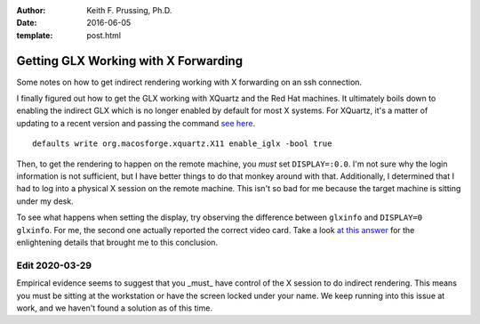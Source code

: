 :author: Keith F. Prussing, Ph.D.
:date: 2016-06-05
:template: post.html

Getting GLX Working with X Forwarding
=====================================

.. container:: abstract

    Some notes on how to get indirect rendering working with X
    forwarding on an ssh connection.

I finally figured out how to get the GLX working with XQuartz and the
Red Hat machines.  It ultimately boils down to enabling the indirect GLX
which is no longer enabled by default for most X systems.  For XQuartz,
it's a matter of updating to a recent version and passing the command
`see here <https://bugs.freedesktop.org/show_bug.cgi?id=99146>`_.

::

    defaults write org.macosforge.xquartz.X11 enable_iglx -bool true

Then, to get the rendering to happen on the remote machine, you *must*
set ``DISPLAY=:0.0``.  I'm not sure why the login information is not
sufficient, but I have better things to do that monkey around with that.
Additionally, I determined that I had to log into a physical X session
on the remote machine.  This isn't so bad for me because the target
machine is sitting under my desk.

To see what happens when setting the display, try observing the
difference between ``glxinfo`` and ``DISPLAY=0 glxinfo``.  For me, the
second one actually reported the correct video card.  Take a look
`at this answer <https://askubuntu.com/a/294773/708045>`_ for the
enlightening details that brought me to this conclusion.

Edit 2020-03-29
---------------

Empirical evidence seems to suggest that you _must_ have control of the
X session to do indirect rendering.  This means you must be sitting at
the workstation or have the screen locked under your name.  We keep
running into this issue at work, and we haven't found a solution as of
this time.
